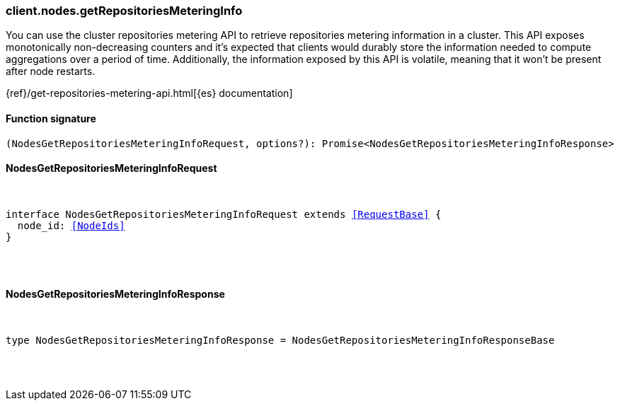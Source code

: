 [[reference-nodes-get_repositories_metering_info]]

////////
===========================================================================================================================
||                                                                                                                       ||
||                                                                                                                       ||
||                                                                                                                       ||
||        ██████╗ ███████╗ █████╗ ██████╗ ███╗   ███╗███████╗                                                            ||
||        ██╔══██╗██╔════╝██╔══██╗██╔══██╗████╗ ████║██╔════╝                                                            ||
||        ██████╔╝█████╗  ███████║██║  ██║██╔████╔██║█████╗                                                              ||
||        ██╔══██╗██╔══╝  ██╔══██║██║  ██║██║╚██╔╝██║██╔══╝                                                              ||
||        ██║  ██║███████╗██║  ██║██████╔╝██║ ╚═╝ ██║███████╗                                                            ||
||        ╚═╝  ╚═╝╚══════╝╚═╝  ╚═╝╚═════╝ ╚═╝     ╚═╝╚══════╝                                                            ||
||                                                                                                                       ||
||                                                                                                                       ||
||    This file is autogenerated, DO NOT send pull requests that changes this file directly.                             ||
||    You should update the script that does the generation, which can be found in:                                      ||
||    https://github.com/elastic/elastic-client-generator-js                                                             ||
||                                                                                                                       ||
||    You can run the script with the following command:                                                                 ||
||       npm run elasticsearch -- --version <version>                                                                    ||
||                                                                                                                       ||
||                                                                                                                       ||
||                                                                                                                       ||
===========================================================================================================================
////////

[discrete]
=== client.nodes.getRepositoriesMeteringInfo

You can use the cluster repositories metering API to retrieve repositories metering information in a cluster. This API exposes monotonically non-decreasing counters and it’s expected that clients would durably store the information needed to compute aggregations over a period of time. Additionally, the information exposed by this API is volatile, meaning that it won’t be present after node restarts.

{ref}/get-repositories-metering-api.html[{es} documentation]

[discrete]
==== Function signature

[source,ts]
----
(NodesGetRepositoriesMeteringInfoRequest, options?): Promise<NodesGetRepositoriesMeteringInfoResponse>
----

[discrete]
==== NodesGetRepositoriesMeteringInfoRequest

[pass]
++++
<pre>
++++
interface NodesGetRepositoriesMeteringInfoRequest extends <<RequestBase>> {
  node_id: <<NodeIds>>
}

[pass]
++++
</pre>
++++
[discrete]
==== NodesGetRepositoriesMeteringInfoResponse

[pass]
++++
<pre>
++++
type NodesGetRepositoriesMeteringInfoResponse = NodesGetRepositoriesMeteringInfoResponseBase

[pass]
++++
</pre>
++++
